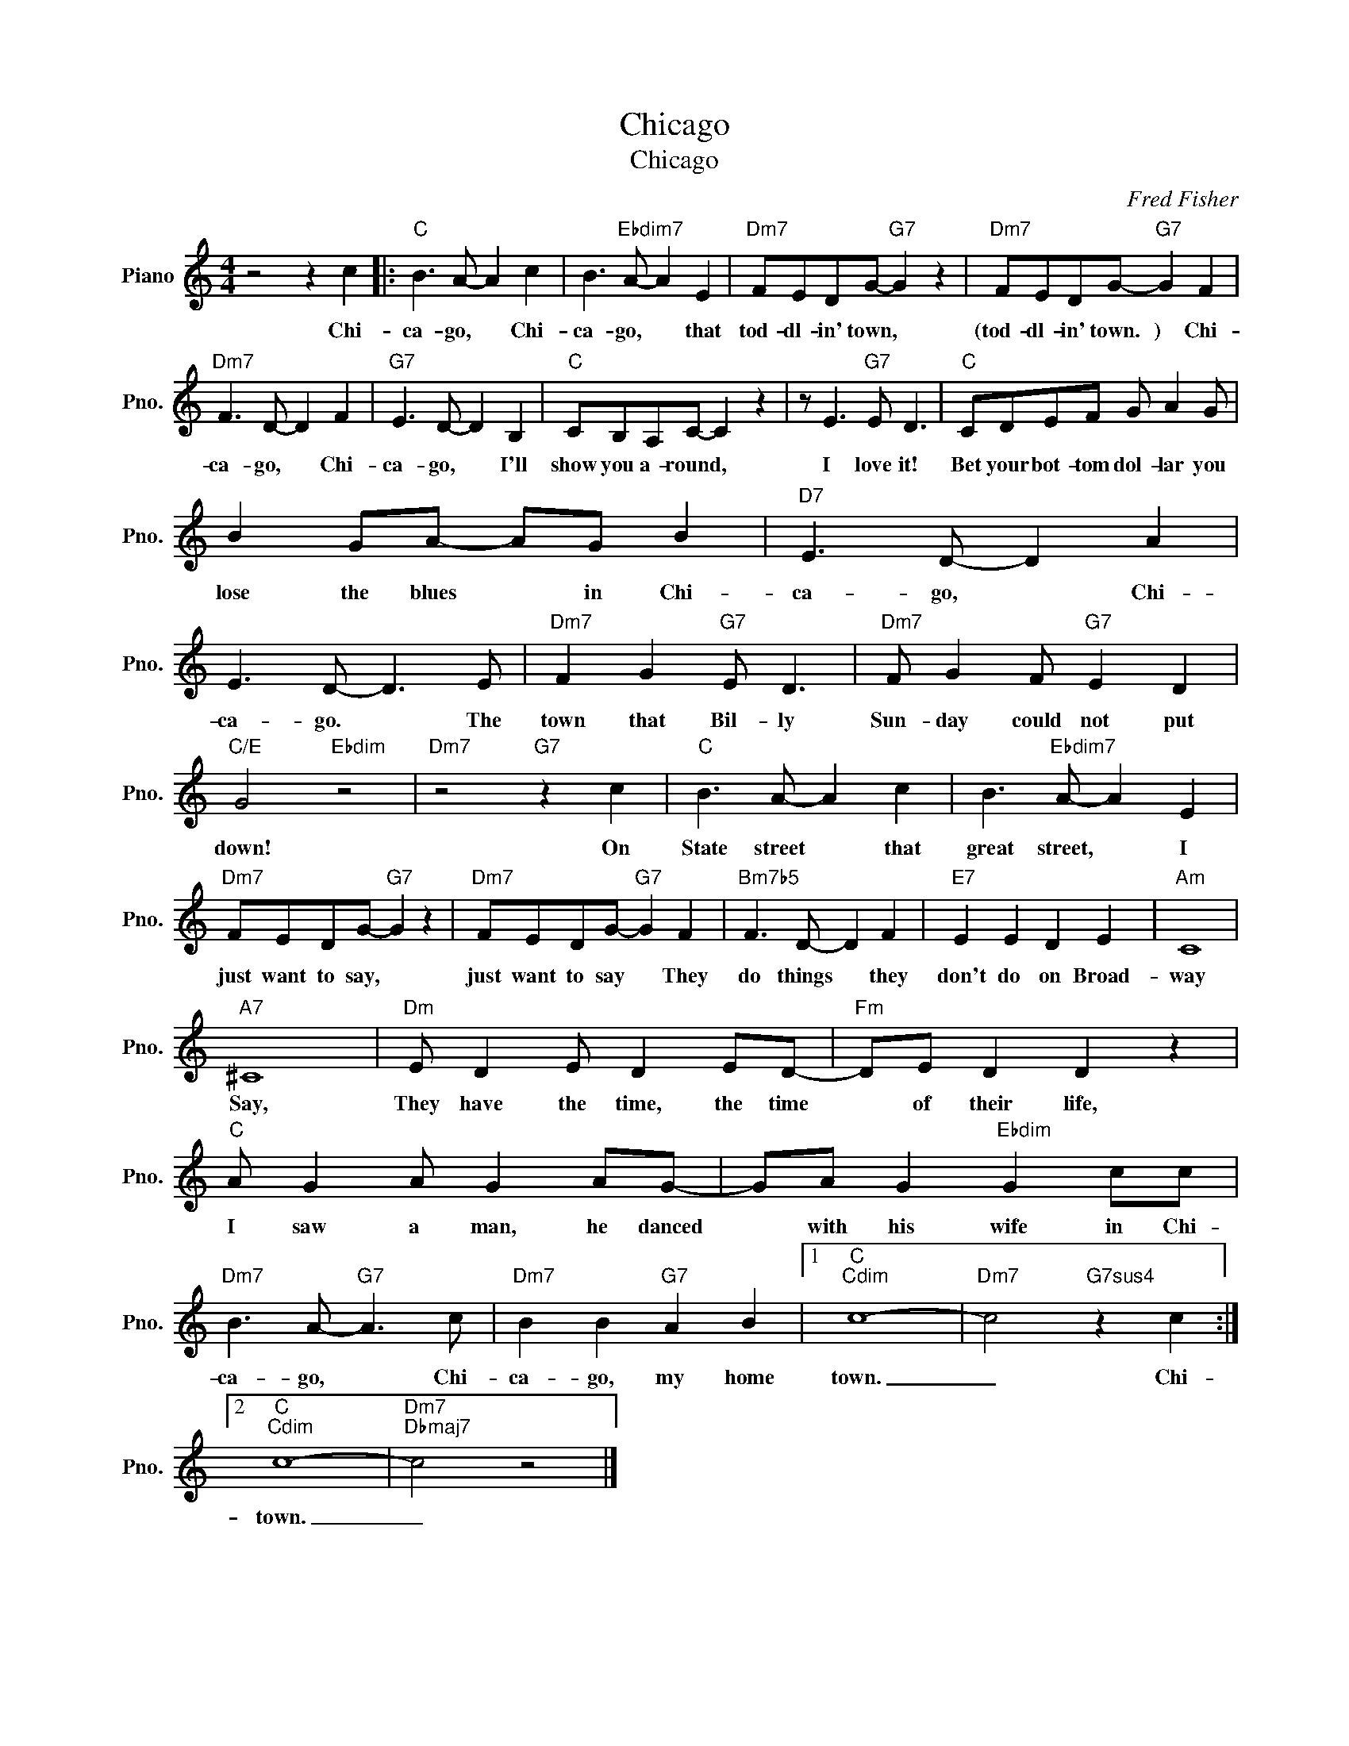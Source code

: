 X:1
T:Chicago
T:Chicago
C:Fred Fisher
Z:All Rights Reserved
L:1/8
M:4/4
K:C
V:1 treble nm="Piano" snm="Pno."
%%MIDI program 0
%%MIDI control 7 100
%%MIDI control 10 64
V:1
 z4 z2 c2 |:"C" B3 A- A2 c2 | B3"Ebdim7" A- A2 E2 |"Dm7" FEDG-"G7" G2 z2 |"Dm7" FEDG-"G7" G2 F2 | %5
w: Chi-|ca- go, * Chi-|ca- go, * that|tod- dl- in' town, *|(tod- dl- in' town. ) Chi-|
"Dm7" F3 D- D2 F2 |"G7" E3 D- D2 B,2 |"C" CB,A,C- C2 z2 | z E3"G7" E D3 |"C" CDEF G A2 G | %10
w: ca- go, * Chi-|ca- go, * I'll|show you a- round, *|I love it!|Bet your bot- tom dol- lar you|
 B2 GA- AG B2 |"D7" E3 D- D2 A2 | E3 D- D3 E |"Dm7" F2 G2"G7" E D3 |"Dm7" F G2 F"G7" E2 D2 | %15
w: lose the blues * in Chi-|ca- go, * Chi-|ca- go. * The|town that Bil- ly|Sun- day could not put|
"C/E" G4"Ebdim" z4 |"Dm7" z4"G7" z2 c2 |"C" B3 A- A2 c2 | B3"Ebdim7" A- A2 E2 | %19
w: down!|On|State street * that|great street, * I|
"Dm7" FEDG-"G7" G2 z2 |"Dm7" FEDG-"G7" G2 F2 |"Bm7b5" F3 D- D2 F2 |"E7" E2 E2 D2 E2 |"Am" C8 | %24
w: just want to say, *|just want to say * They|do things * they|don't do on Broad-|way|
"A7" ^C8 |"Dm" E D2 E D2 ED- |"Fm" DE D2 D2 z2 |"C" A G2 A G2 AG- | GA G2"Ebdim" G2 cc | %29
w: Say,|They have the time, the time|* of their life,|I saw a man, he danced|* with his wife in Chi-|
"Dm7" B3 A-"G7" A3 c |"Dm7" B2 B2"G7" A2 B2 |1"C""Cdim" c8- |"Dm7" c4"G7sus4" z2 c2 :|2 %33
w: ca- go, * Chi-|ca- go, my home|town.|_ Chi-|
"C""Cdim" c8- |"Dm7""Dbmaj7" c4 z4 |] %35
w: town.|_|

